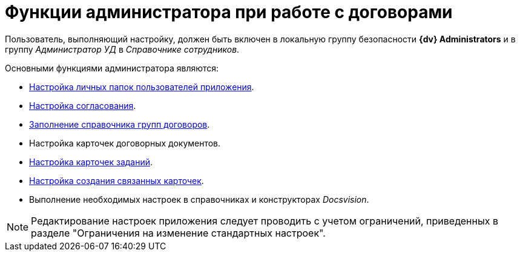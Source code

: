 = Функции администратора при работе с договорами

Пользователь, выполняющий настройку, должен быть включен в локальную группу безопасности *{dv} Administrators* и в группу _Администратор УД_ в _Справочнике сотрудников_.

.Основными функциями администратора являются:
* xref:contracts/folders.adoc[Настройка личных папок пользователей приложения].
* xref:contracts/approval/settings.adoc[Настройка согласования].
* xref:contracts/directory.adoc[Заполнение справочника групп договоров].
* Настройка карточек договорных документов.
* xref:contracts/task-card-settings.adoc[Настройка карточек заданий].
* xref:contracts/related-create-mode.adoc[Настройка создания связанных карточек].
* Выполнение необходимых настроек в справочниках и конструкторах _Docsvision_.

[NOTE]
====
Редактирование настроек приложения следует проводить с учетом ограничений, приведенных в разделе "Ограничения на изменение стандартных настроек".
====

